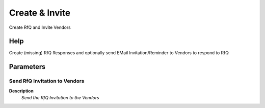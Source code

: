 
.. _functional-guide/process/c_rfq_create:

===============
Create & Invite
===============

Create RfQ and Invite Vendors

Help
====
Create (missing) RfQ Responses and optionally send EMail Invitation/Reminder to Vendors to respond to RfQ

Parameters
==========

Send RfQ Invitation to Vendors
------------------------------
\ **Description**\ 
 \ *Send the RfQ Invitation to the Vendors*\ 

